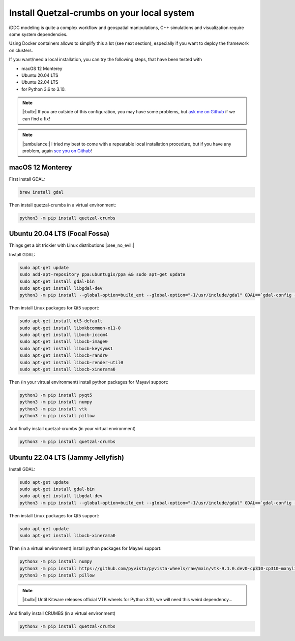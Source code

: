 Install Quetzal-crumbs on your local system
######################

iDDC modeling is quite a complex workflow and geospatial manipulations,
C++ simulations and visualization require some system dependencies.

Using Docker containers allows to simplify this a lot (see next section), especially
if you want to deploy the framework on clusters.

If you want/need a local installation, you can try the following steps, that have
been tested with

* macOS 12 Monterey
* Ubuntu 20.04 LTS
* Ubuntu 22.04 LTS
* for Python 3.6 to 3.10.

.. note::

    |:bulb:| If you are outside of this configuration, you may have some problems,
    but `ask me on Github <https://github.com/Becheler/quetzal-CRUMBS/issues>`_ if we can find a fix!

.. note::

    |:ambulance:| I tried my best to come with a repeatable local installation procedure,
    but if you have any problem, again `see you on Github <https://github.com/Becheler/quetzal-CRUMBS/issues>`_!

macOS 12 Monterey
**********

First install GDAL:

.. code-block:: bash

    brew install gdal

Then install quetzal-crumbs in a virtual environment:

.. code-block:: bash

    python3 -m pip install quetzal-crumbs


Ubuntu 20.04 LTS (Focal Fossa)
**********

Things get a bit trickier with Linux distributions |:see_no_evil:|

Install GDAL:

.. code-block:: bash

    sudo apt-get update
    sudo add-apt-repository ppa:ubuntugis/ppa && sudo apt-get update
    sudo apt-get install gdal-bin
    sudo apt-get install libgdal-dev
    python3 -m pip install --global-option=build_ext --global-option="-I/usr/include/gdal" GDAL==`gdal-config --version`



Then install Linux packages for Qt5 support:

.. code-block:: bash

    sudo apt-get install qt5-default
    sudo apt-get install libxkbcommon-x11-0
    sudo apt-get install libxcb-icccm4
    sudo apt-get install libxcb-image0
    sudo apt-get install libxcb-keysyms1
    sudo apt-get install libxcb-randr0
    sudo apt-get install libxcb-render-util0
    sudo apt-get install libxcb-xinerama0

Then (in your virtual environment) install python packages for Mayavi support:

.. code-block:: bash

    python3 -m pip install pyqt5
    python3 -m pip install numpy
    python3 -m pip install vtk
    python3 -m pip install pillow

And finally install quetzal-crumbs (in your virtual environment)

.. code-block:: bash

    python3 -m pip install quetzal-crumbs


Ubuntu 22.04 LTS (Jammy Jellyfish)
**********

Install GDAL:

.. code-block:: bash

    sudo apt-get update
    sudo apt-get install gdal-bin
    sudo apt-get install libgdal-dev
    python3 -m pip install --global-option=build_ext --global-option="-I/usr/include/gdal" GDAL==`gdal-config --version`

Then install Linux packages for Qt5 support:

.. code-block:: bash

    sudo apt-get update
    sudo apt-get install libxcb-xinerama0

Then (in a virtual environment) install python packages for Mayavi support:

.. code-block:: bash

    python3 -m pip install numpy
    python3 -m pip install https://github.com/pyvista/pyvista-wheels/raw/main/vtk-9.1.0.dev0-cp310-cp310-manylinux_2_17_x86_64.manylinux2014_x86_64.whl
    python3 -m pip install pillow

.. note::

    |:bulb:| Until Kitware releases official VTK wheels for Python 3.10, we will need this weird dependency...

And finally install CRUMBS (in a virtual environment)

.. code-block:: bash

    python3 -m pip install quetzal-crumbs
